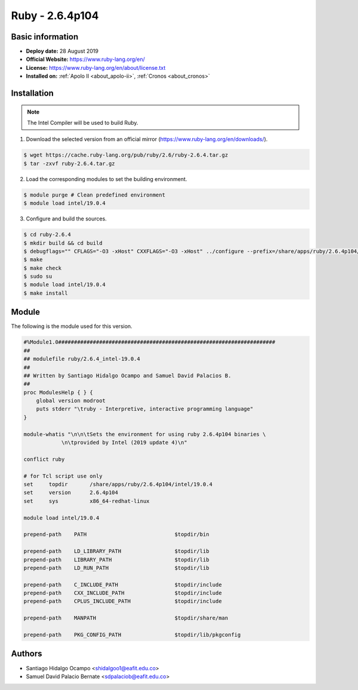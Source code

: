 .. _2.6.4p104-index:

.. highlight:: rst

.. role:: bash(code)
    :language: bash

Ruby - 2.6.4p104
================

Basic information
-----------------

- **Deploy date:** 28 August 2019
- **Official Website:** https://www.ruby-lang.org/en/
- **License:** https://www.ruby-lang.org/en/about/license.txt
- **Installed on:** :ref:`Apolo II <about_apolo-ii>`,
  :ref:`Cronos <about_cronos>`


Installation
------------

.. note:: The Intel Compiler will be used to build Ruby.

1. Download the selected version from an official mirror (https://www.ruby-lang.org/en/downloads/).

.. code-block:: bash

    $ wget https://cache.ruby-lang.org/pub/ruby/2.6/ruby-2.6.4.tar.gz
    $ tar -zxvf ruby-2.6.4.tar.gz

2. Load the corresponding modules to set the building environment.

.. code-block:: bash

    $ module purge # Clean predefined environment
    $ module load intel/19.0.4

3. Configure and build the sources.

.. code-block:: bash

    $ cd ruby-2.6.4
    $ mkdir build && cd build
    $ debugflags="" CFLAGS="-O3 -xHost" CXXFLAGS="-O3 -xHost" ../configure --prefix=/share/apps/ruby/2.6.4p104/intel/19.0.4
    $ make
    $ make check
    $ sudo su
    $ module load intel/19.0.4
    $ make install
    
Module
------

The following is the module used for this version.

.. code-block:: tcl

    #%Module1.0#####################################################################
    ##
    ## modulefile ruby/2.6.4_intel-19.0.4 
    ##
    ## Written by Santiago Hidalgo Ocampo and Samuel David Palacios B.
    ##
    proc ModulesHelp { } {
        global version modroot
        puts stderr "\truby - Interpretive, interactive programming language"
    }    

    module-whatis "\n\n\tSets the environment for using ruby 2.6.4p104 binaries \
                \n\tprovided by Intel (2019 update 4)\n"

    conflict ruby

    # for Tcl script use only
    set     topdir       /share/apps/ruby/2.6.4p104/intel/19.0.4
    set     version      2.6.4p104
    set     sys          x86_64-redhat-linux

    module load intel/19.0.4

    prepend-path    PATH                            $topdir/bin

    prepend-path    LD_LIBRARY_PATH                 $topdir/lib
    prepend-path    LIBRARY_PATH                    $topdir/lib
    prepend-path    LD_RUN_PATH                     $topdir/lib

    prepend-path    C_INCLUDE_PATH                  $topdir/include
    prepend-path    CXX_INCLUDE_PATH                $topdir/include
    prepend-path    CPLUS_INCLUDE_PATH              $topdir/include

    prepend-path    MANPATH                         $topdir/share/man

    prepend-path    PKG_CONFIG_PATH                 $topdir/lib/pkgconfig




Authors
-------

- Santiago Hidalgo Ocampo <shidalgoo1@eafit.edu.co>
- Samuel David Palacio Bernate <sdpalaciob@eafit.edu.co>